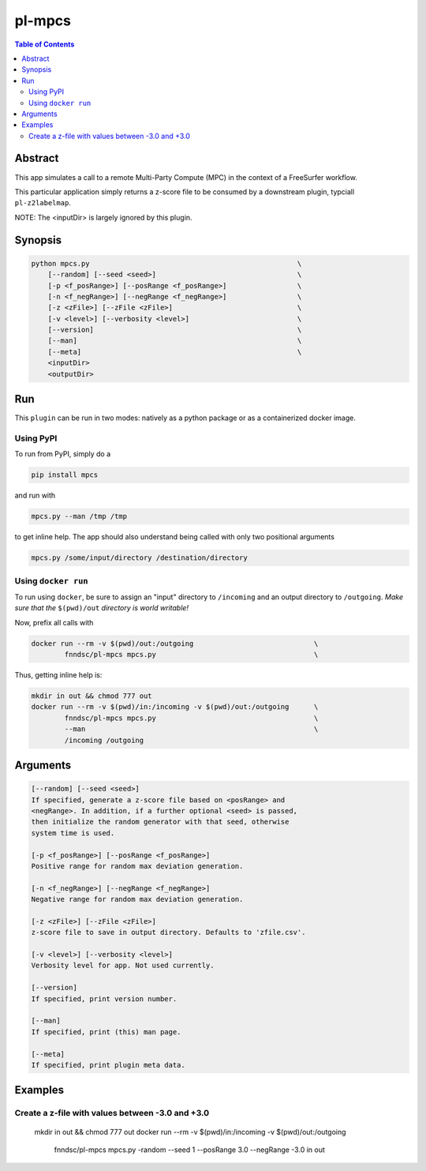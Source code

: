 pl-mpcs
================================

.. image:: https://badge.fury.io/py/mpcs.svg
    :target: https://badge.fury.io/py/mpcs

.. image:: https://travis-ci.org/FNNDSC/mpcs.svg?branch=master
    :target: https://travis-ci.org/FNNDSC/mpcs

.. image:: https://img.shields.io/badge/python-3.5%2B-blue.svg
    :target: https://badge.fury.io/py/pl-mpcs

.. contents:: Table of Contents


Abstract
--------

This app simulates  a call to a remote Multi-Party Compute (MPC) in the context of a FreeSurfer workflow.

This particular application simply returns a z-score file to be consumed by a downstream plugin, typciall ``pl-z2labelmap``.

NOTE: The <inputDir> is largely ignored by this plugin.


Synopsis
--------

.. code:: bash

    python mpcs.py                                                  \
        [--random] [--seed <seed>]                                  \
        [-p <f_posRange>] [--posRange <f_posRange>]                 \
        [-n <f_negRange>] [--negRange <f_negRange>]                 \
        [-z <zFile>] [--zFile <zFile>]                              \
        [-v <level>] [--verbosity <level>]                          \
        [--version]                                                 \
        [--man]                                                     \
        [--meta]                                                    \
        <inputDir>
        <outputDir> 


Run
----

This ``plugin`` can be run in two modes: natively as a python package or as a containerized docker image.

Using PyPI
~~~~~~~~~~

To run from PyPI, simply do a 

.. code:: bash

    pip install mpcs

and run with

.. code:: bash

    mpcs.py --man /tmp /tmp

to get inline help. The app should also understand being called with only two positional arguments

.. code:: bash

    mpcs.py /some/input/directory /destination/directory


Using ``docker run``
~~~~~~~~~~~~~~~~~~~~

To run using ``docker``, be sure to assign an "input" directory to ``/incoming`` and an output directory to ``/outgoing``. *Make sure that the* ``$(pwd)/out`` *directory is world writable!*

Now, prefix all calls with 

.. code:: bash

    docker run --rm -v $(pwd)/out:/outgoing                             \
            fnndsc/pl-mpcs mpcs.py                                      \

Thus, getting inline help is:

.. code:: bash

    mkdir in out && chmod 777 out
    docker run --rm -v $(pwd)/in:/incoming -v $(pwd)/out:/outgoing      \
            fnndsc/pl-mpcs mpcs.py                                      \
            --man                                                       \
            /incoming /outgoing

Arguments
---------

.. code::

    [--random] [--seed <seed>]
    If specified, generate a z-score file based on <posRange> and 
    <negRange>. In addition, if a further optional <seed> is passed,
    then initialize the random generator with that seed, otherwise
    system time is used.

    [-p <f_posRange>] [--posRange <f_posRange>]
    Positive range for random max deviation generation.

    [-n <f_negRange>] [--negRange <f_negRange>]
    Negative range for random max deviation generation.

    [-z <zFile>] [--zFile <zFile>]
    z-score file to save in output directory. Defaults to 'zfile.csv'.

    [-v <level>] [--verbosity <level>]
    Verbosity level for app. Not used currently.

    [--version]
    If specified, print version number. 
    
    [--man]
    If specified, print (this) man page.

    [--meta]
    If specified, print plugin meta data.


Examples
--------

Create a z-file with values between -3.0 and +3.0
~~~~~~~~~~~~~~~~~~~~~~~~~~~~~~~~~~~~~~~~~~~~~~~~~

    mkdir in out && chmod 777 out
    docker run --rm -v $(pwd)/in:/incoming -v $(pwd)/out:/outgoing      \
            fnndsc/pl-mpcs mpcs.py                                      \
            -random --seed 1                                            \
            --posRange 3.0 --negRange -3.0                              \
            in out







